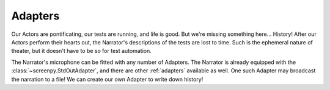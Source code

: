 ========
Adapters
========

Our Actors are pontificating,
our tests are running,
and life is good.
But we're missing something here...
History!
After our Actors perform their hearts out,
the Narrator's descriptions of the tests
are lost to time.
Such is the ephemeral nature of theater,
but it doesn't have to be so
for test automation.

The Narrator's microphone
can be fitted
with any number of Adapters.
The Narrator is already equipped
with the :class:`~screenpy.StdOutAdapter`,
and there are other :ref:`adapters` available as well.
One such Adapter may broadcast the narration to a file!
We can create our own Adapter
to write down history!

